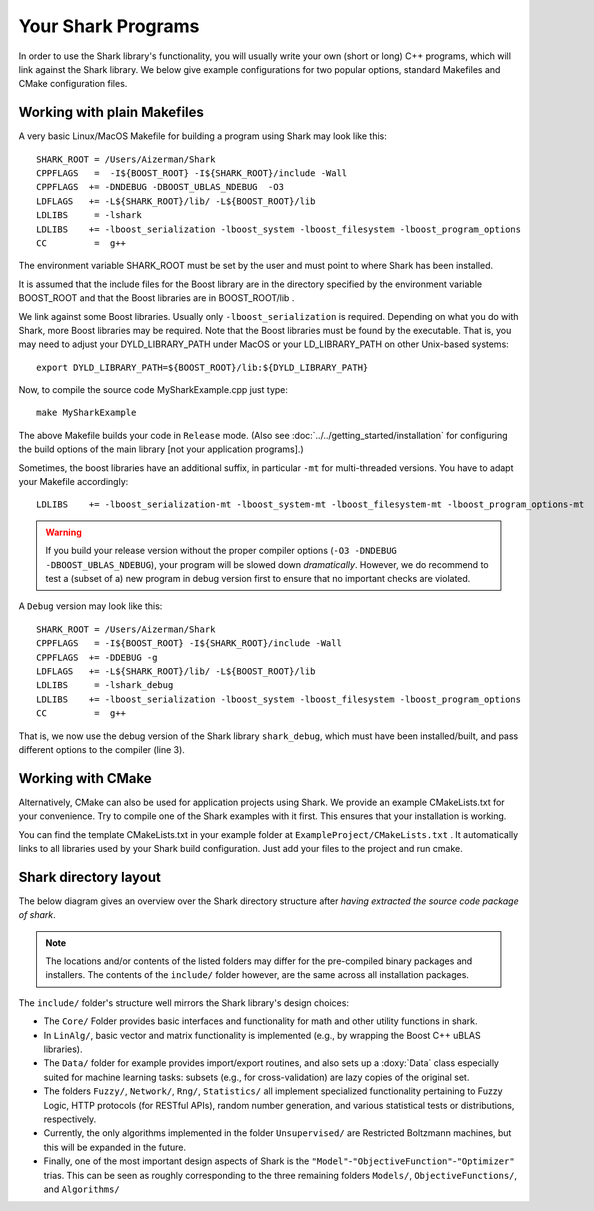 Your Shark Programs
===================

In order to use the Shark library's functionality, you will usually write your own (short or long)
C++ programs, which will link against the Shark library. We below give example configurations for two
popular options, standard Makefiles and CMake configuration files.




Working with plain Makefiles
****************************

A very basic Linux/MacOS Makefile for building a program using Shark may look like this: ::

   SHARK_ROOT = /Users/Aizerman/Shark
   CPPFLAGS   =  -I${BOOST_ROOT} -I${SHARK_ROOT}/include -Wall
   CPPFLAGS  += -DNDEBUG -DBOOST_UBLAS_NDEBUG  -O3
   LDFLAGS   += -L${SHARK_ROOT}/lib/ -L${BOOST_ROOT}/lib
   LDLIBS     = -lshark
   LDLIBS    += -lboost_serialization -lboost_system -lboost_filesystem -lboost_program_options
   CC         =  g++

The environment variable SHARK_ROOT must be set by the user and must
point to where Shark has been installed.

It is assumed that the include files for the Boost library are in the
directory specified by the environment variable BOOST_ROOT and that
the Boost libraries are in BOOST_ROOT/lib .

We link against some Boost libraries. Usually only ``-lboost_serialization`` is required.
Depending on what you do with
Shark, more Boost libraries may be required. Note that the Boost
libraries must be found by the executable. That is, you may need to
adjust your DYLD_LIBRARY_PATH under MacOS or your LD_LIBRARY_PATH on
other Unix-based systems: ::

   export DYLD_LIBRARY_PATH=${BOOST_ROOT}/lib:${DYLD_LIBRARY_PATH}

Now, to compile the source code MySharkExample.cpp just type: ::

   make MySharkExample

The above Makefile builds your code in ``Release`` mode. (Also see
:doc:`../../getting_started/installation` for configuring the build
options of the main library [not your application programs].)

Sometimes, the boost libraries have an additional suffix, in
particular ``-mt`` for multi-threaded versions. You have to adapt your
Makefile accordingly: ::

   LDLIBS    += -lboost_serialization-mt -lboost_system-mt -lboost_filesystem-mt -lboost_program_options-mt


.. warning::
   If you build your release version without the proper compiler options
   (``-O3 -DNDEBUG -DBOOST_UBLAS_NDEBUG``), your program will be slowed
   down *dramatically*. However, we do recommend to test a (subset of a)
   new program in debug version first to ensure that no important checks
   are violated.

A ``Debug`` version may look like this: ::

   SHARK_ROOT = /Users/Aizerman/Shark
   CPPFLAGS   = -I${BOOST_ROOT} -I${SHARK_ROOT}/include -Wall
   CPPFLAGS  += -DDEBUG -g
   LDFLAGS   += -L${SHARK_ROOT}/lib/ -L${BOOST_ROOT}/lib
   LDLIBS     = -lshark_debug
   LDLIBS    += -lboost_serialization -lboost_system -lboost_filesystem -lboost_program_options
   CC         =  g++

That is, we now use the debug version of the Shark library
``shark_debug``, which must have been installed/built, and pass
different options to the compiler (line 3).




.. _label_for_cmake_example_project:

Working with CMake
******************

Alternatively, CMake can also be used for application projects using
Shark.  We provide an example CMakeLists.txt for your convenience.
Try to compile one of the Shark examples with it first. This ensures
that your installation is working.

You can find the template CMakeLists.txt in your example folder at ``ExampleProject/CMakeLists.txt`` .
It automatically links to all libraries used by your Shark build configuration. Just add your files
to the project and run cmake.


Shark directory layout
***********************

The below diagram gives an overview over the Shark directory structure
after *having extracted the source code package of shark*.

.. todo::
  is this still up to date?

.. note::
   The locations and/or contents of the listed folders may
   differ for the pre-compiled binary packages and installers. The contents
   of the ``include/`` folder however, are the same across all installation
   packages.

.. image:: ../images/shark_directory_structure.png
  :height: 600px
  :target: ../../../_images/shark_directory_structure.png
  :alt: Shark directory structure after installing from source.

The ``include/`` folder's structure well mirrors the Shark library's design
choices:

* The ``Core/`` Folder provides basic interfaces and functionality
  for math and other utility functions in shark.
* In ``LinAlg/``, basic vector and matrix functionality is implemented
  (e.g., by wrapping the Boost C++ uBLAS libraries).
* The ``Data/`` folder for example provides import/export routines,
  and also sets up a :doxy:`Data` class especially suited for
  machine learning tasks: subsets (e.g., for cross-validation) are
  lazy copies of the original set.
* The folders ``Fuzzy/``, ``Network/``, ``Rng/``, ``Statistics/`` all
  implement specialized functionality pertaining to Fuzzy Logic, HTTP
  protocols (for RESTful APIs), random number generation, and various
  statistical tests or distributions, respectively.

* Currently, the only algorithms implemented in the folder ``Unsupervised/``
  are Restricted Boltzmann machines, but this will be expanded in the future.

* Finally, one of the most important design aspects of Shark is the
  ``"Model"``-``"ObjectiveFunction"``-``"Optimizer"`` trias. This can be seen as roughly
  corresponding to the three remaining folders ``Models/``, ``ObjectiveFunctions/``,
  and ``Algorithms/``
